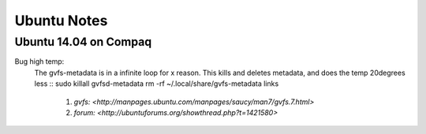Ubuntu Notes
============

Ubuntu 14.04 on Compaq
----------------------

Bug high temp:
  The gvfs-metadata is in a infinite loop for x reason. This kills and deletes metadata, and does the temp 20degrees less
  ::
  sudo killall gvfsd-metadata
  rm -rf ~/.local/share/gvfs-metadata
  links
    1. `gvfs: <http://manpages.ubuntu.com/manpages/saucy/man7/gvfs.7.html>`
    2. `forum: <http://ubuntuforums.org/showthread.php?t=1421580>`
